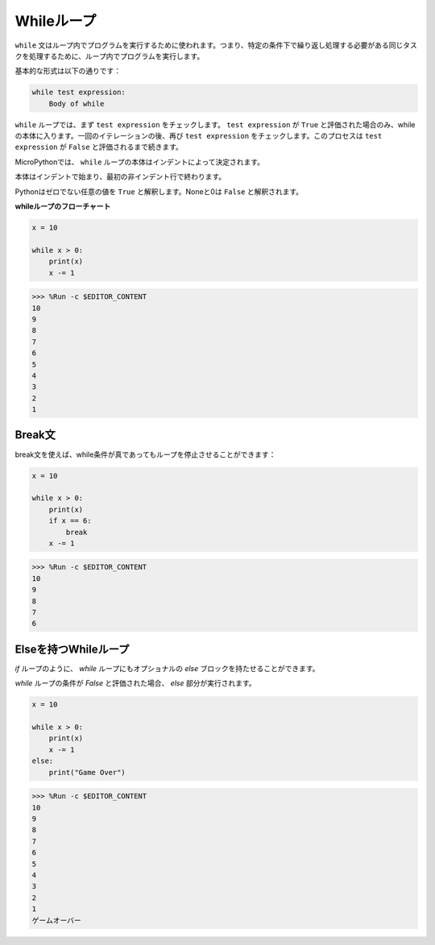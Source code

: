 Whileループ
====================

``while`` 文はループ内でプログラムを実行するために使われます。つまり、特定の条件下で繰り返し処理する必要がある同じタスクを処理するために、ループ内でプログラムを実行します。

基本的な形式は以下の通りです：

.. code-block:: python

    while test expression:
        Body of while


``while`` ループでは、まず ``test expression`` をチェックします。 ``test expression`` が ``True`` と評価された場合のみ、whileの本体に入ります。一回のイテレーションの後、再び ``test expression`` をチェックします。このプロセスは ``test expression`` が ``False`` と評価されるまで続きます。

MicroPythonでは、 ``while`` ループの本体はインデントによって決定されます。

本体はインデントで始まり、最初の非インデント行で終わります。

Pythonはゼロでない任意の値を ``True`` と解釈します。Noneと0は ``False`` と解釈されます。

**whileループのフローチャート**

.. image:: img/while_loop.png

.. code-block:: python

    x = 10

    while x > 0:
        print(x)
        x -= 1

>>> %Run -c $EDITOR_CONTENT
10
9
8
7
6
5
4
3
2
1


Break文
--------------------

break文を使えば、while条件が真であってもループを停止させることができます：

.. code-block:: python

    x = 10

    while x > 0:
        print(x)
        if x == 6:
            break
        x -= 1

>>> %Run -c $EDITOR_CONTENT
10
9
8
7
6

Elseを持つWhileループ
----------------------
`if` ループのように、 `while` ループにもオプショナルの `else` ブロックを持たせることができます。

`while` ループの条件が `False` と評価された場合、 `else` 部分が実行されます。

.. code-block:: python

    x = 10

    while x > 0:
        print(x)
        x -= 1
    else:
        print("Game Over")

>>> %Run -c $EDITOR_CONTENT
10
9
8
7
6
5
4
3
2
1
ゲームオーバー

